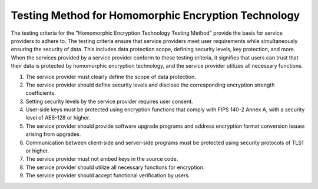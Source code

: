++++++++++++++++++++++++++++++++++++++++++++++++++++++
Testing Method for Homomorphic Encryption Technology
++++++++++++++++++++++++++++++++++++++++++++++++++++++


The testing criteria for the "Homomorphic Encryption Technology Testing Method" provide the basis for service providers to adhere to. The testing criteria ensure that service providers meet user requirements while simultaneously ensuring the security of data. This includes data protection scope, defining security levels, key protection, and more. When the services provided by a service provider conform to these testing criteria, it signifies that users can trust that their data is protected by homomorphic encryption technology, and the service provider utilizes all necessary functions.

1. The service provider must clearly define the scope of data protection.
2. The service provider should define security levels and disclose the corresponding encryption strength coefficients.
3. Setting security levels by the service provider requires user consent.
4. User-side keys must be protected using encryption functions that comply with FIPS 140-2 Annex A, with a security level of AES-128 or higher.
5. The service provider should provide software upgrade programs and address encryption format conversion issues arising from upgrades.
6. Communication between client-side and server-side programs must be protected using security protocols of TLS1 or higher.
7. The service provider must not embed keys in the source code.
8. The service provider should utilize all necessary functions for encryption.
9. The service provider should accept functional verification by users.

